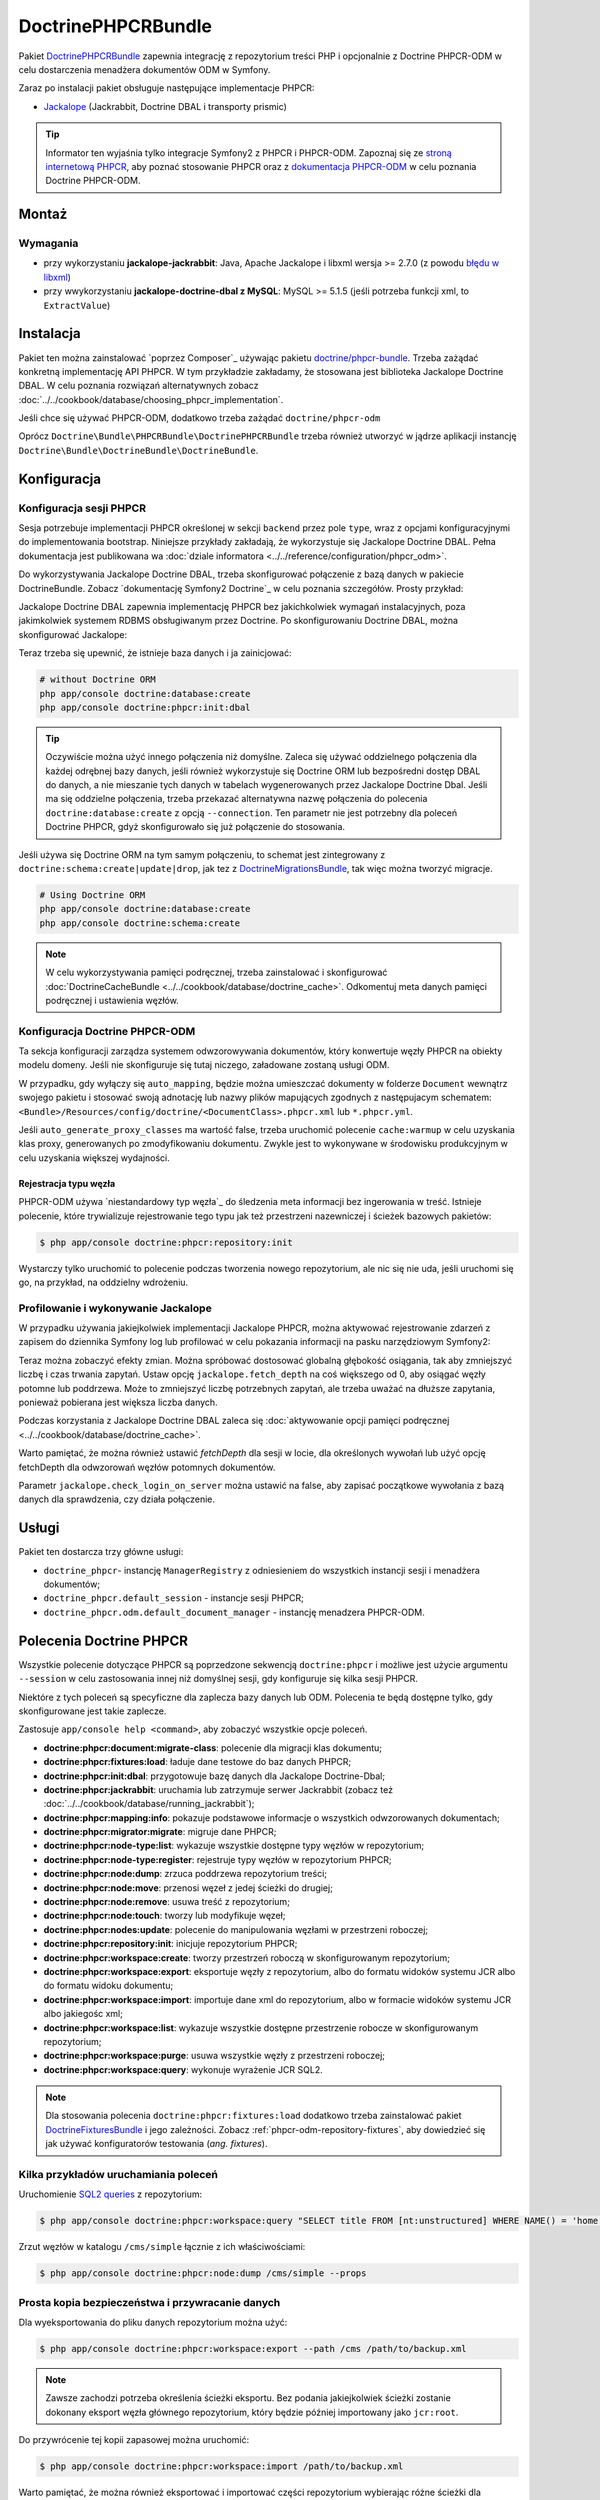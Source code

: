 .. highlight:: php
   :linenothreshold: 2

.. index::
    single: PHPCR; pakiety
    single: DoctrinePHPCRBundle

DoctrinePHPCRBundle
===================

Pakiet `DoctrinePHPCRBundle`_ zapewnia integrację z repozytorium treści PHP
i opcjonalnie z Doctrine PHPCR-ODM w celu dostarczenia menadżera dokumentów ODM
w Symfony.

Zaraz po instalacji pakiet obsługuje następujące implementacje PHPCR:

* `Jackalope`_ (Jackrabbit, Doctrine DBAL i transporty prismic)

.. tip::

    Informator ten wyjaśnia tylko integracje Symfony2 z PHPCR i PHPCR-ODM.
    Zapoznaj się ze `stroną internetową PHPCR`_, aby poznać stosowanie PHPCR
    oraz z `dokumentacja PHPCR-ODM`_ w celu poznania Doctrine PHPCR-ODM.

Montaż
------

Wymagania
~~~~~~~~~

* przy wykorzystaniu **jackalope-jackrabbit**: Java, Apache Jackalope i libxml
  wersja >= 2.7.0 (z powodu `błędu w libxml`_)
* przy wwykorzystaniu **jackalope-doctrine-dbal z MySQL**: MySQL >= 5.1.5
  (jeśli potrzeba funkcji xml, to ``ExtractValue``)

Instalacja
----------

Pakiet ten można zainstalować `poprzez Composer`_ używając pakietu `doctrine/phpcr-bundle`_.
Trzeba zażądać konkretną implementację API PHPCR. W tym przykładzie zakładamy,
że stosowana jest biblioteka Jackalope Doctrine DBAL. W celu poznania rozwiązań
alternatywnych zobacz :doc:`../../cookbook/database/choosing_phpcr_implementation`.

Jeśli chce się używać PHPCR-ODM, dodatkowo trzeba zażądać 
``doctrine/phpcr-odm``

.. code-block:: javascript
   :linenos:

    require: {
        ...
        "jackalope/jackalope-doctrine-dbal": "1.1.*",
        "doctrine/phpcr-odm": "1.1.*",
        "doctrine/phpcr-bundle": "1.1.*",
        ...
    }

Oprócz ``Doctrine\Bundle\PHPCRBundle\DoctrinePHPCRBundle`` trzeba również utworzyć
w jądrze aplikacji instancję ``Doctrine\Bundle\DoctrineBundle\DoctrineBundle``.

Konfiguracja
------------

Konfiguracja sesji PHPCR
~~~~~~~~~~~~~~~~~~~~~~~~

Sesja potrzebuje implementacji PHPCR określonej w sekcji ``backend`` przez pole
``type``, wraz z opcjami konfiguracyjnymi do implementowania bootstrap. Niniejsze
przykłady zakładają, że wykorzystuje się Jackalope Doctrine
DBAL. Pełna dokumentacja jest publikowana wa :doc:`dziale informatora
<../../reference/configuration/phpcr_odm>`.

Do wykorzystywania Jackalope Doctrine DBAL, trzeba skonfigurować połączenie z bazą
danych w pakiecie DoctrineBundle. Zobacz `dokumentację Symfony2 Doctrine`_ w celu
poznania szczegółów. Prosty przykład:

.. code-block:: yaml
   :linenos:

    # app/config/parameters.yml
    parameters:
        database_driver:   pdo_mysql
        database_host:     localhost
        database_name:     test_project
        database_user:     root
        database_password: password

    # ...

.. configuration-block::

    .. code-block:: yaml
       :linenos:

        # app/config/config.yml
        doctrine:
            dbal:
                driver:   "%database_driver%"
                host:     "%database_host%"
                dbname:   "%database_name%"
                user:     "%database_user%"
                password: "%database_password%"

    .. code-block:: xml
       :linenos:

        <!-- app/config/config.xml -->
        <?xml version="1.0" encoding="UTF-8" ?>
        <container xmlns="http://symfony.com/schema/dic/services"
            xmlns:xsi="http://www.w3.org/2001/XMLSchema-instance"
            xmlns:doctrine="http://symfony.com/schema/dic/doctrine"
            xsi:schemaLocation="http://symfony.com/schema/dic/services http://symfony.com/schema/dic/services/services-1.0.xsd
                                http://symfony.com/schema/dic/doctrine http://symfony.com/schema/dic/doctrine/doctrine-1.0.xsd">

            <doctrine:config>
                <doctrine:dbal
                    driver="%database_driver%"
                    host="%database_host%"
                    dbname="%database_name%"
                    user="%database_user%"
                    password="%database_password%"
                />
            </doctrine:config>

        </container>

    .. code-block:: php
       :linenos:

        // app/config/config.php
        $configuration->loadFromExtension('doctrine', array(
            'dbal' => array(
                'driver'   => '%database_driver%',
                'host'     => '%database_host%',
                'dbname'   => '%database_name%',
                'user'     => '%database_user%',
                'password' => '%database_password%',
            ),
        ));

Jackalope Doctrine DBAL zapewnia implementację PHPCR bez jakichkolwiek wymagań
instalacyjnych, poza jakimkolwiek systemem RDBMS obsługiwanym przez Doctrine.
Po skonfigurowaniu Doctrine DBAL, można skonfigurować Jackalope:

.. configuration-block::

    .. code-block:: yaml
       :linenos:

        # app/config/config.yml
        doctrine_phpcr:
            session:
                backend:
                    type: doctrinedbal
                    # requires DoctrineCacheBundle
                    # caches:
                    #     meta: doctrine_cache.providers.phpcr_meta
                    #     nodes: doctrine_cache.providers.phpcr_nodes
                    # enable logging
                    logging: true
                    # enable profiling in the debug toolbar.
                    profiling: true
                workspace: default
                username: admin
                password: admin

    .. code-block:: xml
       :linenos:

        <!-- app/config/config.xml -->
        <?xml version="1.0" encoding="UTF-8" ?>
        <container xmlns="http://symfony.com/schema/dic/services">

            <config xmlns="http://doctrine-project.org/schema/symfony-dic/odm/phpcr">

                <session
                    workspace="default"
                    username="admin"
                    password="admin"
                >

                    <backend
                        type="doctrinedbal"
                        logging="true"
                        profiling="true"
                    >
                        <!--
                        <caches
                            meta="doctrine_cache.providers.phpcr_meta"
                            nodes="doctrine_cache.providers.phpcr_nodes"
                        />
                        -->
                    </backend>
                </session>
            </config>
        </container>

    .. code-block:: php
       :linenos:

        // app/config/config.php
        $container->loadFromExtension('doctrine_phpcr', array(
            'session' => array(
                'backend' => array(
                    'type'       => 'doctrinedbal',
                    'logging'    => true,
                    'profiling'  => true,
                    //'caches' => array(
                    //    'meta' => 'doctrine_cache.providers.phpcr_meta'
                    //    'nodes' => 'doctrine_cache.providers.phpcr_nodes'
                    //),
                ),
                'workspace' => 'default',
                'username'  => 'admin',
                'password'  => 'admin',
            ),
        ));

Teraz trzeba się upewnić, że istnieje baza danych i ja zainicjować:

.. code-block:: bash

    # without Doctrine ORM
    php app/console doctrine:database:create
    php app/console doctrine:phpcr:init:dbal

.. tip::

    Oczywiście można użyć innego połączenia niż domyślne. Zaleca się używać oddzielnego
    połączenia dla każdej odrębnej bazy danych, jeśli również wykorzystuje się Doctrine
    ORM lub bezpośredni dostęp DBAL do danych, a nie mieszanie tych danych w tabelach
    wygenerowanych przez Jackalope Doctrine Dbal.  Jeśli ma się oddzielne połączenia,
    trzeba przekazać alternatywna nazwę połączenia do polecenia ``doctrine:database:create``
    z opcją ``--connection``. Ten parametr nie jest potrzebny dla poleceń Doctrine PHPCR,
    gdyż skonfigurowało się już połączenie do stosowania.

Jeśli używa się Doctrine ORM na tym samym połączeniu, to schemat jest zintegrowany
z ``doctrine:schema:create|update|drop``, jak tez z `DoctrineMigrationsBundle`_,
tak więc można tworzyć migracje.

.. code-block:: bash

    # Using Doctrine ORM
    php app/console doctrine:database:create
    php app/console doctrine:schema:create

.. note::

    W celu wykorzystywania pamięci podręcznej, trzeba zainstalować i skonfigurować
    :doc:`DoctrineCacheBundle <../../cookbook/database/doctrine_cache>`.
    Odkomentuj meta danych pamięci podręcznej i ustawienia węzłów.

Konfiguracja Doctrine PHPCR-ODM
~~~~~~~~~~~~~~~~~~~~~~~~~~~~~~~

Ta sekcja konfiguracji zarządza systemem odwzorowywania dokumentów, który konwertuje
węzły PHPCR na obiekty modelu domeny. Jeśli nie skonfiguruje się tutaj niczego,
załadowane zostaną usługi ODM.

.. configuration-block::

    .. code-block:: yaml
       :linenos:

        # app/config/config.yml
        doctrine_phpcr:
            odm:
                auto_mapping: true
                auto_generate_proxy_classes: "%kernel.debug%"

    .. code-block:: xml
       :linenos:

        <!-- app/config/config.xml -->
        <?xml version="1.0" encoding="UTF-8" ?>
        <container xmlns="http://symfony.com/schema/dic/services">

            <config xmlns="http://doctrine-project.org/schema/symfony-dic/odm/phpcr">

                <odm
                    auto-mapping="true"
                    auto-generate-proxy-classes="%kernel.debug%"
                />
            </config>
        </container>

    .. code-block:: php
       :linenos:

        // app/config/config.php
        $container->loadFromExtension('doctrine_phpcr', array(
            'odm' => array(
                'auto_mapping' => true,
                'auto_generate_proxy_classes' => '%kernel.debug%',
            ),
        ));

W przypadku, gdy wyłączy się ``auto_mapping``, będzie można umieszczać dokumenty
w folderze ``Document`` wewnątrz swojego pakietu i stosować swoją adnotację lub
nazwy plików mapujących zgodnych z następujacym schematem:
``<Bundle>/Resources/config/doctrine/<DocumentClass>.phpcr.xml`` lub ``*.phpcr.yml``.

Jeśli ``auto_generate_proxy_classes`` ma wartość false, trzeba uruchomić polecenie
``cache:warmup`` w celu uzyskania klas proxy, generowanych po zmodyfikowaniu dokumentu.
Zwykle jest to wykonywane w środowisku produkcyjnym w celu uzyskania większej wydajności.


Rejestracja typu węzła
""""""""""""""""""""""

PHPCR-ODM używa `niestandardowy typ węzła`_ do śledzenia meta informacji bez
ingerowania w treść. Istnieje polecenie, które trywializuje rejestrowanie tego
typu jak też przestrzeni nazewniczej i ścieżek bazowych pakietów:

.. code-block:: bash

    $ php app/console doctrine:phpcr:repository:init

Wystarczy tylko uruchomić to polecenie podczas tworzenia nowego repozytorium, ale
nic się nie uda, jeśli uruchomi się go, na przykład, na oddzielny wdrożeniu.

Profilowanie i wykonywanie Jackalope
~~~~~~~~~~~~~~~~~~~~~~~~~~~~~~~~~~~~

W przypadku używania jakiejkolwiek implementacji Jackalope PHPCR, można aktywować
rejestrowanie zdarzeń z zapisem do dziennika Symfony log lub profilować w celu
pokazania informacji na pasku narzędziowym Symfony2:

.. configuration-block::

    .. code-block:: yaml
       :linenos:

        # app/config/config.yml
        doctrine_phpcr:
            session:
                backend:
                    # ...
                    logging: true
                    profiling: true

    .. code-block:: xml
       :linenos:

        <!-- app/config/config.xml -->
        <?xml version="1.0" encoding="UTF-8" ?>
        <container xmlns="http://symfony.com/schema/dic/services">

            <config xmlns="http://doctrine-project.org/schema/symfony-dic/odm/phpcr">

                <session>

                    <backend
                        logging="true"
                        profiling="true"
                    />
                </session>
            </config>
        </container>

    .. code-block:: php
       :linenos:

        // app/config/config.yml
        $container->loadFromExtension('doctrine_phpcr', array(
            'session' => array(
                'backend' => array(
                    // ...
                    'logging'   => true,
                    'profiling' => true,
                ),
            ),
        ));

Teraz można zobaczyć efekty zmian. Można spróbować dostosować globalną głębokość
osiągania, tak aby zmniejszyć liczbę i czas trwania zapytań. Ustaw opcję
``jackalope.fetch_depth`` na coś większego od 0, aby osiągać węzły potomne lub
poddrzewa. Może to zmniejszyć liczbę potrzebnych zapytań, ale trzeba uważać na
dłuższe zapytania, ponieważ pobierana jest większa liczba danych.

Podczas korzystania z Jackalope Doctrine DBAL zaleca się
:doc:`aktywowanie opcji pamięci podręcznej <../../cookbook/database/doctrine_cache>`.

Warto pamiętać, że można również ustawić *fetchDepth* dla sesji w locie, dla
określonych wywołań lub użyć opcję fetchDepth dla odwzorowań węzłów potomnych
dokumentów.

Parametr ``jackalope.check_login_on_server`` można ustawić na false, aby zapisać
początkowe wywołania z bazą danych dla sprawdzenia, czy działa połączenie.

Usługi
------

Pakiet ten dostarcza trzy główne usługi:

* ``doctrine_phpcr``- instancję ``ManagerRegistry`` z odniesieniem do wszystkich
  instancji sesji i menadżera dokumentów;
* ``doctrine_phpcr.default_session`` - instancje sesji PHPCR;
* ``doctrine_phpcr.odm.default_document_manager`` - instancję menadzera PHPCR-ODM.

.. _bundle-phpcr-odm-commands:

Polecenia Doctrine PHPCR
------------------------

Wszystkie polecenie dotyczące PHPCR są poprzedzone sekwencją ``doctrine:phpcr``
i możliwe jest użycie argumentu ``--session`` w celu zastosowania innej niż domyślnej
sesji, gdy konfiguruje się kilka sesji PHPCR.

Niektóre z tych poleceń są specyficzne dla zaplecza bazy danych lub ODM. Polecenia
te będą dostępne tylko, gdy skonfigurowane jest takie zaplecze.

Zastosuje ``app/console help <command>``, aby zobaczyć wszystkie opcje poleceń.

* **doctrine:phpcr:document:migrate-class**: polecenie dla migracji klas dokumentu;
* **doctrine:phpcr:fixtures:load**: ładuje dane testowe do baz danych PHPCR;
* **doctrine:phpcr:init:dbal**: przygotowuje bazę danych dla Jackalope Doctrine-Dbal;
* **doctrine:phpcr:jackrabbit**: uruchamia lub zatrzymuje serwer Jackrabbit (zobacz też
  :doc:`../../cookbook/database/running_jackrabbit`);
* **doctrine:phpcr:mapping:info**: pokazuje podstawowe informacje o wszystkich
  odwzorowanych dokumentach;
* **doctrine:phpcr:migrator:migrate**: migruje dane PHPCR;
* **doctrine:phpcr:node-type:list**: wykazuje wszystkie dostępne typy węzłów w repozytorium;
* **doctrine:phpcr:node-type:register**: rejestruje typy węzłów w repozytorium PHPCR;
* **doctrine:phpcr:node:dump**: zrzuca poddrzewa repozytorium treści;
* **doctrine:phpcr:node:move**: przenosi węzeł z jedej ścieżki do drugiej;
* **doctrine:phpcr:node:remove**: usuwa treść z repozytorium;
* **doctrine:phpcr:node:touch**: tworzy lub modyfikuje węzeł;
* **doctrine:phpcr:nodes:update**: polecenie do manipulowania węzłami w przestrzeni roboczej;
* **doctrine:phpcr:repository:init**: inicjuje repozytorium PHPCR;
* **doctrine:phpcr:workspace:create**: tworzy przestrzeń roboczą w skonfigurowanym repozytorium;
* **doctrine:phpcr:workspace:export**: eksportuje węzły z repozytorium,
  albo do formatu widoków systemu JCR albo do formatu widoku dokumentu;
* **doctrine:phpcr:workspace:import**: importuje dane xml do repozytorium,
  albo w formacie widoków systemu JCR albo jakiegośc xml;
* **doctrine:phpcr:workspace:list**: wykazuje wszystkie dostępne przestrzenie robocze w skonfigurowanym repozytorium;
* **doctrine:phpcr:workspace:purge**: usuwa wszystkie węzły z przestrzeni roboczej;
* **doctrine:phpcr:workspace:query**: wykonuje wyrażenie JCR SQL2.

.. note::

    Dla stosowania polecenia ``doctrine:phpcr:fixtures:load`` dodatkowo trzeba
    zainstalować pakiet `DoctrineFixturesBundle`_ i jego zależności. Zobacz
    :ref:`phpcr-odm-repository-fixtures`, aby dowiedzieć się jak używać konfiguratorów
    testowania (*ang. fixtures*).

Kilka przykładów uruchamiania poleceń
~~~~~~~~~~~~~~~~~~~~~~~~~~~~~~~~~~~~~

Uruchomienie `SQL2 queries`_ z repozytorium:

.. code-block:: bash

    $ php app/console doctrine:phpcr:workspace:query "SELECT title FROM [nt:unstructured] WHERE NAME() = 'home'"

Zrzut węzłów w katalogu ``/cms/simple`` łącznie z ich właściwościami:

.. code-block:: bash

    $ php app/console doctrine:phpcr:node:dump /cms/simple --props

.. _phpcr-odm-backup-restore:

Prosta kopia bezpieczeństwa i przywracanie danych
~~~~~~~~~~~~~~~~~~~~~~~~~~~~~~~~~~~~~~~~~~~~~~~~~

Dla wyeksportowania do pliku danych repozytorium  można użyć:

.. code-block:: bash

    $ php app/console doctrine:phpcr:workspace:export --path /cms /path/to/backup.xml

.. note::

    Zawsze zachodzi potrzeba określenia ścieżki eksportu. Bez podania jakiejkolwiek
    ścieżki zostanie dokonany eksport węzła głównego repozytorium, który będzie
    później importowany jako ``jcr:root``.

Do przywrócenie tej kopii zapasowej można uruchomić:

.. code-block:: bash

    $ php app/console doctrine:phpcr:workspace:import /path/to/backup.xml

Warto pamiętać, że można również eksportować i importować części repozytorium
wybierając różne ścieżki dla eksportu i określając opcję ``--parentpath`` dla
importu.

Jeśli masie już dane w swoim repozytorium, które chce się wymienić, można usunąć
najpierw docelowy węzeł:

.. code-block:: bash

    $ php app/console doctrine:phpcr:node:remove /cms

Przeczytaj też
--------------

* :doc:`events`
* :doc:`forms`
* :doc:`fixtures_initializers`
* :doc:`multilang`
* :doc:`multiple_sessions`

.. _`DoctrinePHPCRBundle`: https://github.com/doctrine/DoctrinePHPCRBundle
.. _`Symfony2 Doctrine documentation`: http://symfony.com/doc/current/book/doctrine.html
.. _`Jackalope`: http://jackalope.github.io/
.. _`stroną internetową PHPCR`: http://phpcr.github.io/
.. _`dokumentacja PHPCR-ODM`: http://docs.doctrine-project.org/projects/doctrine-phpcr-odm/en/latest/
.. _`błędu w libxml`: http://bugs.php.net/bug.php?id=36501)
.. _`z Composer`: http://getcomposer.org
.. _`doctrine/phpcr-bundle`: https://packagist.org/packages/doctrine/phpcr-bundle
.. _`metadata caching`: http://symfony.com/doc/master/reference/configuration/doctrine.html
.. _`PHPCR-ODM documentation on Multilanguage`: http://docs.doctrine-project.org/projects/doctrine-phpcr-odm/en/latest/reference/multilang.html
.. _`custom node type`: https://github.com/doctrine/phpcr-odm/wiki/Custom-node-type-phpcr%3Amanaged
.. _`the PHPCR-ODM documentation`: http://docs.doctrine-project.org/projects/doctrine-phpcr-odm/en/latest/reference/events.html
.. _`Symfony event subscriber`: http://symfony.com/doc/master/components/event_dispatcher/introduction.html#using-event-subscribers
.. _`Symfony cookbook entry`: http://symfony.com/doc/current/cookbook/doctrine/event_listeners_subscribers.html
.. _`Symfony documentation on the entity form type`: http://symfony.com/doc/current/reference/forms/types/entity.html
.. _SonataDoctrinePHPCRAdminBundle: http://sonata-project.org/bundles/doctrine-phpcr-admin/master/doc/index.html
.. _`currently broken`: https://github.com/sonata-project/SonataDoctrineORMAdminBundle/issues/145
.. _`DoctrineMigrationsBundle`: http://symfony.com/doc/current/bundles/DoctrineMigrationsBundle/index.html
.. _`DoctrineFixturesBundle`: http://symfony.com/doc/current/bundles/DoctrineFixturesBundle/index.html
.. _`Doctrine data-fixtures`: https://github.com/doctrine/data-fixtures
.. _`documentation of the DoctrineFixturesBundle`: http://symfony.com/doc/current/bundles/DoctrineFixturesBundle/index.html
.. _`SQL2 queries`: http://www.h2database.com/jcr/grammar.html
.. _`BurgovKeyValueFormBundle`: https://github.com/Burgov/KeyValueFormBundle
